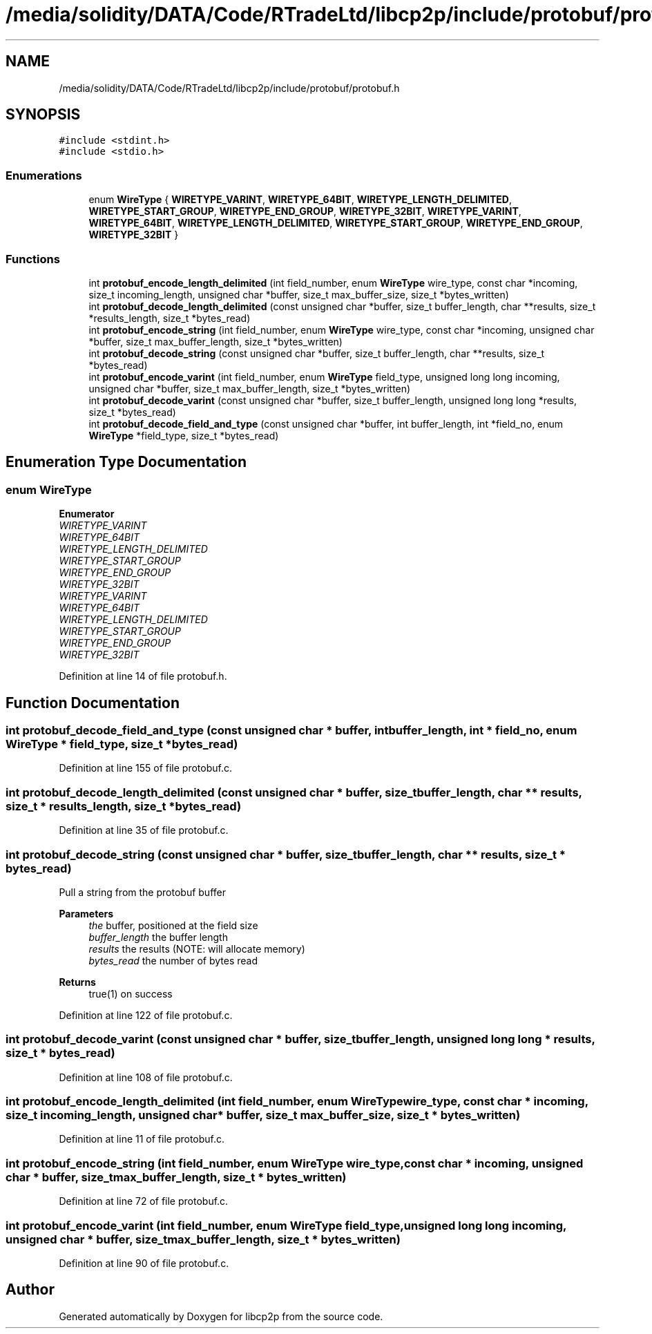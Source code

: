 .TH "/media/solidity/DATA/Code/RTradeLtd/libcp2p/include/protobuf/protobuf.h" 3 "Fri Jul 24 2020" "libcp2p" \" -*- nroff -*-
.ad l
.nh
.SH NAME
/media/solidity/DATA/Code/RTradeLtd/libcp2p/include/protobuf/protobuf.h
.SH SYNOPSIS
.br
.PP
\fC#include <stdint\&.h>\fP
.br
\fC#include <stdio\&.h>\fP
.br

.SS "Enumerations"

.in +1c
.ti -1c
.RI "enum \fBWireType\fP { \fBWIRETYPE_VARINT\fP, \fBWIRETYPE_64BIT\fP, \fBWIRETYPE_LENGTH_DELIMITED\fP, \fBWIRETYPE_START_GROUP\fP, \fBWIRETYPE_END_GROUP\fP, \fBWIRETYPE_32BIT\fP, \fBWIRETYPE_VARINT\fP, \fBWIRETYPE_64BIT\fP, \fBWIRETYPE_LENGTH_DELIMITED\fP, \fBWIRETYPE_START_GROUP\fP, \fBWIRETYPE_END_GROUP\fP, \fBWIRETYPE_32BIT\fP }"
.br
.in -1c
.SS "Functions"

.in +1c
.ti -1c
.RI "int \fBprotobuf_encode_length_delimited\fP (int field_number, enum \fBWireType\fP wire_type, const char *incoming, size_t incoming_length, unsigned char *buffer, size_t max_buffer_size, size_t *bytes_written)"
.br
.ti -1c
.RI "int \fBprotobuf_decode_length_delimited\fP (const unsigned char *buffer, size_t buffer_length, char **results, size_t *results_length, size_t *bytes_read)"
.br
.ti -1c
.RI "int \fBprotobuf_encode_string\fP (int field_number, enum \fBWireType\fP wire_type, const char *incoming, unsigned char *buffer, size_t max_buffer_length, size_t *bytes_written)"
.br
.ti -1c
.RI "int \fBprotobuf_decode_string\fP (const unsigned char *buffer, size_t buffer_length, char **results, size_t *bytes_read)"
.br
.ti -1c
.RI "int \fBprotobuf_encode_varint\fP (int field_number, enum \fBWireType\fP field_type, unsigned long long incoming, unsigned char *buffer, size_t max_buffer_length, size_t *bytes_written)"
.br
.ti -1c
.RI "int \fBprotobuf_decode_varint\fP (const unsigned char *buffer, size_t buffer_length, unsigned long long *results, size_t *bytes_read)"
.br
.ti -1c
.RI "int \fBprotobuf_decode_field_and_type\fP (const unsigned char *buffer, int buffer_length, int *field_no, enum \fBWireType\fP *field_type, size_t *bytes_read)"
.br
.in -1c
.SH "Enumeration Type Documentation"
.PP 
.SS "enum \fBWireType\fP"

.PP
\fBEnumerator\fP
.in +1c
.TP
\fB\fIWIRETYPE_VARINT \fP\fP
.TP
\fB\fIWIRETYPE_64BIT \fP\fP
.TP
\fB\fIWIRETYPE_LENGTH_DELIMITED \fP\fP
.TP
\fB\fIWIRETYPE_START_GROUP \fP\fP
.TP
\fB\fIWIRETYPE_END_GROUP \fP\fP
.TP
\fB\fIWIRETYPE_32BIT \fP\fP
.TP
\fB\fIWIRETYPE_VARINT \fP\fP
.TP
\fB\fIWIRETYPE_64BIT \fP\fP
.TP
\fB\fIWIRETYPE_LENGTH_DELIMITED \fP\fP
.TP
\fB\fIWIRETYPE_START_GROUP \fP\fP
.TP
\fB\fIWIRETYPE_END_GROUP \fP\fP
.TP
\fB\fIWIRETYPE_32BIT \fP\fP
.PP
Definition at line 14 of file protobuf\&.h\&.
.SH "Function Documentation"
.PP 
.SS "int protobuf_decode_field_and_type (const unsigned char * buffer, int buffer_length, int * field_no, enum \fBWireType\fP * field_type, size_t * bytes_read)"

.PP
Definition at line 155 of file protobuf\&.c\&.
.SS "int protobuf_decode_length_delimited (const unsigned char * buffer, size_t buffer_length, char ** results, size_t * results_length, size_t * bytes_read)"

.PP
Definition at line 35 of file protobuf\&.c\&.
.SS "int protobuf_decode_string (const unsigned char * buffer, size_t buffer_length, char ** results, size_t * bytes_read)"
Pull a string from the protobuf buffer 
.PP
\fBParameters\fP
.RS 4
\fIthe\fP buffer, positioned at the field size 
.br
\fIbuffer_length\fP the buffer length 
.br
\fIresults\fP the results (NOTE: will allocate memory) 
.br
\fIbytes_read\fP the number of bytes read 
.RE
.PP
\fBReturns\fP
.RS 4
true(1) on success 
.RE
.PP

.PP
Definition at line 122 of file protobuf\&.c\&.
.SS "int protobuf_decode_varint (const unsigned char * buffer, size_t buffer_length, unsigned long long * results, size_t * bytes_read)"

.PP
Definition at line 108 of file protobuf\&.c\&.
.SS "int protobuf_encode_length_delimited (int field_number, enum \fBWireType\fP wire_type, const char * incoming, size_t incoming_length, unsigned char * buffer, size_t max_buffer_size, size_t * bytes_written)"

.PP
Definition at line 11 of file protobuf\&.c\&.
.SS "int protobuf_encode_string (int field_number, enum \fBWireType\fP wire_type, const char * incoming, unsigned char * buffer, size_t max_buffer_length, size_t * bytes_written)"

.PP
Definition at line 72 of file protobuf\&.c\&.
.SS "int protobuf_encode_varint (int field_number, enum \fBWireType\fP field_type, unsigned long long incoming, unsigned char * buffer, size_t max_buffer_length, size_t * bytes_written)"

.PP
Definition at line 90 of file protobuf\&.c\&.
.SH "Author"
.PP 
Generated automatically by Doxygen for libcp2p from the source code\&.
